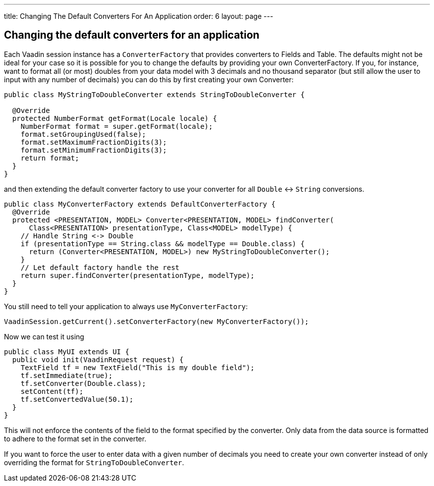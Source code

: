 ---
title: Changing The Default Converters For An Application
order: 6
layout: page
---

[[changing-the-default-converters-for-an-application]]
Changing the default converters for an application
--------------------------------------------------

Each Vaadin session instance has a `ConverterFactory` that provides
converters to Fields and Table. The defaults might not be ideal for your
case so it is possible for you to change the defaults by providing your
own ConverterFactory. If you, for instance, want to format all (or most)
doubles from your data model with 3 decimals and no thousand separator
(but still allow the user to input with any number of decimals) you can
do this by first creating your own Converter:

[source,java]
....
public class MyStringToDoubleConverter extends StringToDoubleConverter {

  @Override
  protected NumberFormat getFormat(Locale locale) {
    NumberFormat format = super.getFormat(locale);
    format.setGroupingUsed(false);
    format.setMaximumFractionDigits(3);
    format.setMinimumFractionDigits(3);
    return format;
  }
}
....

and then extending the default converter factory to use your converter
for all `Double` &lt;-&gt; `String` conversions.

[source,java]
....
public class MyConverterFactory extends DefaultConverterFactory {
  @Override
  protected <PRESENTATION, MODEL> Converter<PRESENTATION, MODEL> findConverter(
      Class<PRESENTATION> presentationType, Class<MODEL> modelType) {
    // Handle String <-> Double
    if (presentationType == String.class && modelType == Double.class) {
      return (Converter<PRESENTATION, MODEL>) new MyStringToDoubleConverter();
    }
    // Let default factory handle the rest
    return super.findConverter(presentationType, modelType);
  }
}
....

You still need to tell your application to always use
`MyConverterFactory`:

[source,java]
....
VaadinSession.getCurrent().setConverterFactory(new MyConverterFactory());
....

Now we can test it using

[source,java]
....
public class MyUI extends UI {
  public void init(VaadinRequest request) {
    TextField tf = new TextField("This is my double field");
    tf.setImmediate(true);
    tf.setConverter(Double.class);
    setContent(tf);
    tf.setConvertedValue(50.1);
  }
}
....

This will not enforce the contents of the field to the format specified
by the converter. Only data from the data source is formatted to adhere
to the format set in the converter.

If you want to force the user to enter data with a given number of
decimals you need to create your own converter instead of only
overriding the format for `StringToDoubleConverter`.
